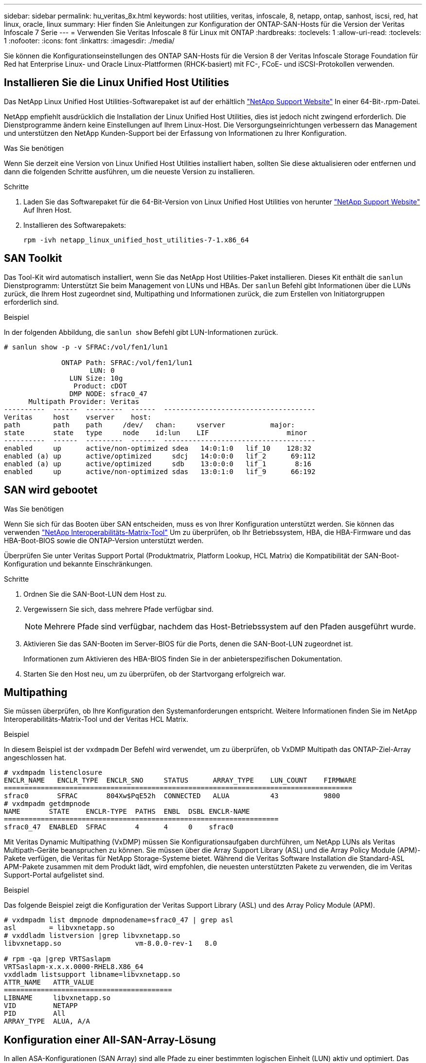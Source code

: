 ---
sidebar: sidebar 
permalink: hu_veritas_8x.html 
keywords: host utilities, veritas, infoscale, 8, netapp, ontap, sanhost, iscsi, red, hat linux, oracle, linux 
summary: Hier finden Sie Anleitungen zur Konfiguration der ONTAP-SAN-Hosts für die Version der Veritas Infoscale 7 Serie 
---
= Verwenden Sie Veritas Infoscale 8 für Linux mit ONTAP
:hardbreaks:
:toclevels: 1
:allow-uri-read: 
:toclevels: 1
:nofooter: 
:icons: font
:linkattrs: 
:imagesdir: ./media/


[role="lead"]
Sie können die Konfigurationseinstellungen des ONTAP SAN-Hosts für die Version 8 der Veritas Infoscale Storage Foundation für Red hat Enterprise Linux- und Oracle Linux-Plattformen (RHCK-basiert) mit FC-, FCoE- und iSCSI-Protokollen verwenden.



== Installieren Sie die Linux Unified Host Utilities

Das NetApp Linux Unified Host Utilities-Softwarepaket ist auf der erhältlich link:https://mysupport.netapp.com/site/products/all/details/hostutilities/downloads-tab/download/61343/7.1/downloads["NetApp Support Website"^] In einer 64-Bit-.rpm-Datei.

NetApp empfiehlt ausdrücklich die Installation der Linux Unified Host Utilities, dies ist jedoch nicht zwingend erforderlich. Die Dienstprogramme ändern keine Einstellungen auf Ihrem Linux-Host. Die Versorgungseinrichtungen verbessern das Management und unterstützen den NetApp Kunden-Support bei der Erfassung von Informationen zu Ihrer Konfiguration.

.Was Sie benötigen
Wenn Sie derzeit eine Version von Linux Unified Host Utilities installiert haben, sollten Sie diese aktualisieren oder entfernen und dann die folgenden Schritte ausführen, um die neueste Version zu installieren.

.Schritte
. Laden Sie das Softwarepaket für die 64-Bit-Version von Linux Unified Host Utilities von herunter https://mysupport.netapp.com/site/products/all/details/hostutilities/downloads-tab/download/61343/7.1/downloads["NetApp Support Website"^] Auf Ihren Host.
. Installieren des Softwarepakets:
+
`rpm -ivh netapp_linux_unified_host_utilities-7-1.x86_64`





== SAN Toolkit

Das Tool-Kit wird automatisch installiert, wenn Sie das NetApp Host Utilities-Paket installieren. Dieses Kit enthält die `sanlun` Dienstprogramm: Unterstützt Sie beim Management von LUNs und HBAs. Der `sanlun` Befehl gibt Informationen über die LUNs zurück, die Ihrem Host zugeordnet sind, Multipathing und Informationen zurück, die zum Erstellen von Initiatorgruppen erforderlich sind.

.Beispiel
In der folgenden Abbildung, die `sanlun show` Befehl gibt LUN-Informationen zurück.

[listing]
----
# sanlun show -p -v SFRAC:/vol/fen1/lun1

              ONTAP Path: SFRAC:/vol/fen1/lun1
                     LUN: 0
                LUN Size: 10g
                 Product: cDOT
                DMP NODE: sfrac0_47
      Multipath Provider: Veritas
----------  ------  ---------  ------  -------------------------------------
Veritas     host    vserver    host:
path        path    path     /dev/   chan:     vserver           major:
state       state   type     node    id:lun    LIF                   minor
----------  ------  ---------  ------  -------------------------------------
enabled     up      active/non-optimized sdea   14:0:1:0   lif_10    128:32
enabled (a) up      active/optimized     sdcj   14:0:0:0   lif_2      69:112
enabled (a) up      active/optimized     sdb    13:0:0:0   lif_1       8:16
enabled     up      active/non-optimized sdas   13:0:1:0   lif_9      66:192
----


== SAN wird gebootet

.Was Sie benötigen
Wenn Sie sich für das Booten über SAN entscheiden, muss es von Ihrer Konfiguration unterstützt werden. Sie können das verwenden https://mysupport.netapp.com/matrix/imt.jsp?components=65623;64703;&solution=1&isHWU&src=IMT["NetApp Interoperabilitäts-Matrix-Tool"^] Um zu überprüfen, ob Ihr Betriebssystem, HBA, die HBA-Firmware und das HBA-Boot-BIOS sowie die ONTAP-Version unterstützt werden.

Überprüfen Sie unter Veritas Support Portal (Produktmatrix, Platform Lookup, HCL Matrix) die Kompatibilität der SAN-Boot-Konfiguration und bekannte Einschränkungen.

.Schritte
. Ordnen Sie die SAN-Boot-LUN dem Host zu.
. Vergewissern Sie sich, dass mehrere Pfade verfügbar sind.
+

NOTE: Mehrere Pfade sind verfügbar, nachdem das Host-Betriebssystem auf den Pfaden ausgeführt wurde.

. Aktivieren Sie das SAN-Booten im Server-BIOS für die Ports, denen die SAN-Boot-LUN zugeordnet ist.
+
Informationen zum Aktivieren des HBA-BIOS finden Sie in der anbieterspezifischen Dokumentation.

. Starten Sie den Host neu, um zu überprüfen, ob der Startvorgang erfolgreich war.




== Multipathing

Sie müssen überprüfen, ob Ihre Konfiguration den Systemanforderungen entspricht. Weitere Informationen finden Sie im NetApp Interoperabilitäts-Matrix-Tool und der Veritas HCL Matrix.

.Beispiel
In diesem Beispiel ist der `vxdmpadm` Der Befehl wird verwendet, um zu überprüfen, ob VxDMP Multipath das ONTAP-Ziel-Array angeschlossen hat.

[listing]
----
# vxdmpadm listenclosure
ENCLR_NAME   ENCLR_TYPE  ENCLR_SNO     STATUS      ARRAY_TYPE    LUN_COUNT    FIRMWARE
=====================================================================================
sfrac0       SFRAC       804Xw$PqE52h  CONNECTED   ALUA          43           9800
# vxdmpadm getdmpnode
NAME       STATE    ENCLR-TYPE  PATHS  ENBL  DSBL ENCLR-NAME
===================================================================
sfrac0_47  ENABLED  SFRAC       4      4     0    sfrac0
----
Mit Veritas Dynamic Multipathing (VxDMP) müssen Sie Konfigurationsaufgaben durchführen, um NetApp LUNs als Veritas Multipath-Geräte beanspruchen zu können. Sie müssen über die Array Support Library (ASL) und die Array Policy Module (APM)-Pakete verfügen, die Veritas für NetApp Storage-Systeme bietet. Während die Veritas Software Installation die Standard-ASL APM-Pakete zusammen mit dem Produkt lädt, wird empfohlen, die neuesten unterstützten Pakete zu verwenden, die im Veritas Support-Portal aufgelistet sind.

.Beispiel
Das folgende Beispiel zeigt die Konfiguration der Veritas Support Library (ASL) und des Array Policy Module (APM).

[listing]
----
# vxdmpadm list dmpnode dmpnodename=sfrac0_47 | grep asl
asl        = libvxnetapp.so
# vxddladm listversion |grep libvxnetapp.so
libvxnetapp.so                  vm-8.0.0-rev-1   8.0

# rpm -qa |grep VRTSaslapm
VRTSaslapm-x.x.x.0000-RHEL8.X86_64
vxddladm listsupport libname=libvxnetapp.so
ATTR_NAME   ATTR_VALUE
=========================================
LIBNAME     libvxnetapp.so
VID         NETAPP
PID         All
ARRAY_TYPE  ALUA, A/A
----


== Konfiguration einer All-SAN-Array-Lösung

In allen ASA-Konfigurationen (SAN Array) sind alle Pfade zu einer bestimmten logischen Einheit (LUN) aktiv und optimiert. Das bedeutet, dass I/O gleichzeitig über alle Pfade bedient werden kann, was zu einer besseren Performance führt.

.Beispiel
Im folgenden Beispiel wird die richtige Ausgabe für eine ONTAP LUN angezeigt:

[listing]
----
# vxdmpadm getsubpaths dmpnodename-sfrac0_47
NAME  STATE[A]   PATH-TYPE[M]   CTLR-NAME   ENCLR-TYPE  ENCLR-NAME  ATTRS  PRIORITY
===================================================================================
sdas  ENABLED (A)    Active/Optimized c13   SFRAC       sfrac0     -      -
sdb   ENABLED(A) Active/Optimized     c14   SFRAC       sfrac0     -      -
sdcj  ENABLED(A)  Active/Optimized     c14   SFRAC       sfrac0     -      -
sdea  ENABLED (A)    Active/Optimized c14   SFRAC       sfrac0     -
----

NOTE: Verwenden Sie keine unverhältnismäßig hohe Anzahl von Pfaden zu einer einzelnen LUN. Es sollten nicht mehr als 4 Pfade erforderlich sein. Mehr als 8 Pfade können bei Storage-Ausfällen zu Pfadproblemen führen.



== Nicht-ASA-Konfiguration

Für eine nicht-ASA-Konfiguration sollte es zwei Gruppen von Pfaden mit unterschiedlichen Prioritäten geben. Die Pfade mit den höheren Prioritäten sind aktiv/optimiert, was bedeutet, dass sie vom Controller gewartet werden, wo sich das Aggregat befindet. Die Pfade mit den niedrigeren Prioritäten sind aktiv, werden aber nicht optimiert, da sie von einem anderen Controller bereitgestellt werden. Die nicht optimierten Pfade werden nur verwendet, wenn optimierte Pfade nicht verfügbar sind.

.Beispiel
Im folgenden Beispiel wird die richtige Ausgabe für eine ONTAP-LUN mit zwei aktiv/optimierten Pfaden und zwei aktiv/nicht optimierten Pfaden angezeigt:

[listing]
----
# vxdmpadm getsubpaths dmpnodename-sfrac0_47
NAME  STATE[A]   PATH-TYPE[M]   CTLR-NAME   ENCLR-TYPE  ENCLR-NAME  ATTRS  PRIORITY
===================================================================================
sdas  ENABLED     Active/Non-Optimized c13   SFRAC       sfrac0     -      -
sdb   ENABLED(A)  Active/Optimized     c14   SFRAC       sfrac0     -      -
sdcj  ENABLED(A)  Active/Optimized     c14   SFRAC       sfrac0     -      -
sdea  ENABLED     Active/Non-Optimized c14   SFRAC       sfrac0     -      -
----

NOTE: Verwenden Sie keine unverhältnismäßig hohe Anzahl von Pfaden zu einer einzelnen LUN. Es sollten nicht mehr als 4 Pfade erforderlich sein. Mehr als 8 Pfade können bei Storage-Ausfällen zu Pfadproblemen führen.



=== Empfohlene Einstellungen



==== Einstellungen für Veritas Multipath

Die folgenden Veritas VxDMP Tunables werden von NetApp für die optimale Systemkonfiguration bei Storage Failover-Operationen empfohlen.

[cols="2*"]
|===
| Parameter | Einstellung 


| dmp_lun_retry_Timeout | 60 


| dmp_PATH_Age | 120 


| dmp_Restore_Intervall | 60 
|===
DMP-Tunables werden online mithilfe des gesetzt `vxdmpadm` Befehl wie folgt:

`# vxdmpadm settune dmp_tunable=value`

Die Werte dieser abstimmbaren Werte können mit Hilfe dynamisch überprüft werden `#vxdmpadm gettune`.

.Beispiel
Das folgende Beispiel zeigt die effektiven VxDMP-Tunables auf dem SAN-Host.

[listing]
----
# vxdmpadm gettune

Tunable                    Current Value    Default Value
dmp_cache_open                      on                on
dmp_daemon_count                    10                10
dmp_delayq_interval                 15                15
dmp_display_alua_states             on                on
dmp_fast_recovery                   on                on
dmp_health_time                     60                60
dmp_iostats_state              enabled           enabled
dmp_log_level                        1                 1
dmp_low_impact_probe                on                on
dmp_lun_retry_timeout               60                30
dmp_path_age                       120               300
dmp_pathswitch_blks_shift            9                 9
dmp_probe_idle_lun                  on                on
dmp_probe_threshold                  5                 5
dmp_restore_cycles                  10                10
dmp_restore_interval                60               300
dmp_restore_policy         check_disabled   check_disabled
dmp_restore_state              enabled           enabled
dmp_retry_count                      5                 5
dmp_scsi_timeout                    20                20
dmp_sfg_threshold                    1                 1
dmp_stat_interval                    1                 1
dmp_monitor_ownership               on                on
dmp_monitor_fabric                  on                on
dmp_native_support                 off               off
----


==== Einstellungen nach Protokoll

* Nur für FC/FCoE: Verwenden Sie die standardmäßigen Timeout-Werte.
* Nur für iSCSI: Legen Sie die fest `replacement_timeout` Parameterwert bis 120.
+
ISCSI `replacement_timeout` Der Parameter steuert, wie lange die iSCSI-Schicht auf einen Timeout-Pfad oder eine Sitzung warten sollte, um sich wiederherzustellen, bevor Befehle darauf ausfallen. Festlegen des Werts von `replacement_timeout` In der iSCSI-Konfigurationsdatei bis 120 wird empfohlen.



.Beispiel
[listing]
----
# grep replacement_timeout /etc/iscsi/iscsid.conf
node.session.timeo.replacement_timeout = 120
----


==== Einstellungen nach Betriebssystemplattformen

Für die Serien Red hat Enterprise Linux 7 und 8 müssen Sie konfigurieren `udev rport` Werte zur Unterstützung der Veritas Infoscale Umgebung in Storage-Failover-Szenarien. Erstellen Sie die Datei `/etc/udev/rules.d/40-rport.rules` Mit folgendem Dateiinhalt:

[listing]
----
# cat /etc/udev/rules.d/40-rport.rules
KERNEL=="rport-*", SUBSYSTEM=="fc_remote_ports", ACTION=="add", RUN+=/bin/sh -c 'echo 20 > /sys/class/fc_remote_ports/%k/fast_io_fail_tmo;echo 864000 >/sys/class/fc_remote_ports/%k/dev_loss_tmo'"
----

NOTE: Weitere Einstellungen für Veritas finden Sie in der Standarddokumentation zu Veritas Infoscale.



== Multipath-Koexistenz

Wenn Sie über eine heterogene Multipath-Umgebung wie Veritas Infoscale, Linux Native Device Mapper und LVM Volume Manager verfügen, finden Sie im Veritas Product Administration Guide die Konfigurationseinstellungen.



== Bekannte Probleme

Es gibt keine bekannten Probleme für die Veritas Infoscale 8 für Linux mit ONTAP Release.
